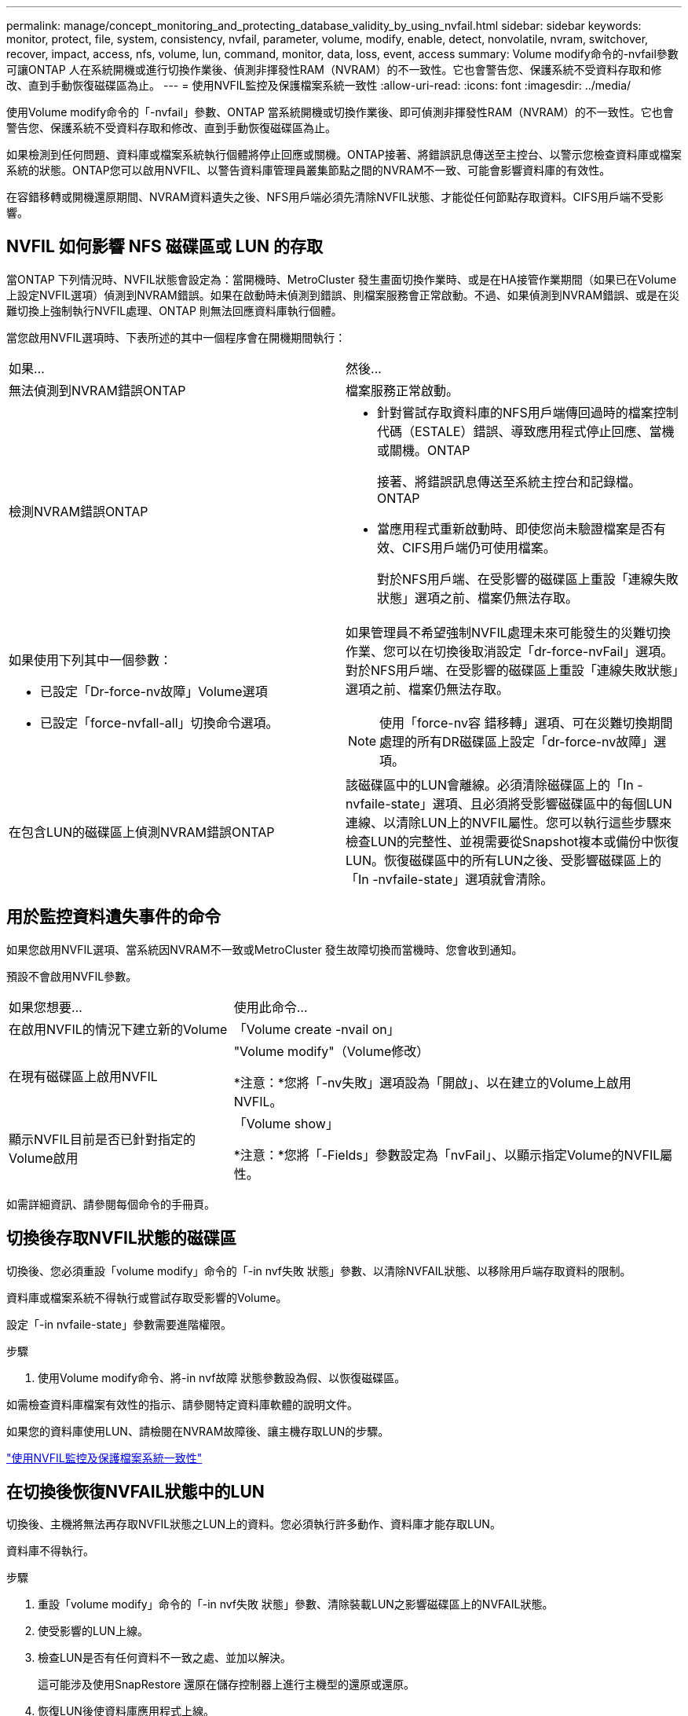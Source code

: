---
permalink: manage/concept_monitoring_and_protecting_database_validity_by_using_nvfail.html 
sidebar: sidebar 
keywords: monitor, protect, file, system, consistency, nvfail, parameter, volume, modify, enable, detect, nonvolatile, nvram, switchover, recover, impact, access, nfs, volume, lun, command, monitor, data, loss, event, access 
summary: Volume modify命令的-nvfail參數可讓ONTAP 人在系統開機或進行切換作業後、偵測非揮發性RAM（NVRAM）的不一致性。它也會警告您、保護系統不受資料存取和修改、直到手動恢復磁碟區為止。 
---
= 使用NVFIL監控及保護檔案系統一致性
:allow-uri-read: 
:icons: font
:imagesdir: ../media/


[role="lead"]
使用Volume modify命令的「-nvfail」參數、ONTAP 當系統開機或切換作業後、即可偵測非揮發性RAM（NVRAM）的不一致性。它也會警告您、保護系統不受資料存取和修改、直到手動恢復磁碟區為止。

如果檢測到任何問題、資料庫或檔案系統執行個體將停止回應或關機。ONTAP接著、將錯誤訊息傳送至主控台、以警示您檢查資料庫或檔案系統的狀態。ONTAP您可以啟用NVFIL、以警告資料庫管理員叢集節點之間的NVRAM不一致、可能會影響資料庫的有效性。

在容錯移轉或開機還原期間、NVRAM資料遺失之後、NFS用戶端必須先清除NVFIL狀態、才能從任何節點存取資料。CIFS用戶端不受影響。



== NVFIL 如何影響 NFS 磁碟區或 LUN 的存取

當ONTAP 下列情況時、NVFIL狀態會設定為：當開機時、MetroCluster 發生畫面切換作業時、或是在HA接管作業期間（如果已在Volume上設定NVFIL選項）偵測到NVRAM錯誤。如果在啟動時未偵測到錯誤、則檔案服務會正常啟動。不過、如果偵測到NVRAM錯誤、或是在災難切換上強制執行NVFIL處理、ONTAP 則無法回應資料庫執行個體。

當您啟用NVFIL選項時、下表所述的其中一個程序會在開機期間執行：

|===


| 如果... | 然後... 


 a| 
無法偵測到NVRAM錯誤ONTAP
 a| 
檔案服務正常啟動。



 a| 
檢測NVRAM錯誤ONTAP
 a| 
* 針對嘗試存取資料庫的NFS用戶端傳回過時的檔案控制代碼（ESTALE）錯誤、導致應用程式停止回應、當機或關機。ONTAP
+
接著、將錯誤訊息傳送至系統主控台和記錄檔。ONTAP

* 當應用程式重新啟動時、即使您尚未驗證檔案是否有效、CIFS用戶端仍可使用檔案。
+
對於NFS用戶端、在受影響的磁碟區上重設「連線失敗狀態」選項之前、檔案仍無法存取。





 a| 
如果使用下列其中一個參數：

* 已設定「Dr-force-nv故障」Volume選項
* 已設定「force-nvfall-all」切換命令選項。

 a| 
如果管理員不希望強制NVFIL處理未來可能發生的災難切換作業、您可以在切換後取消設定「dr-force-nvFail」選項。對於NFS用戶端、在受影響的磁碟區上重設「連線失敗狀態」選項之前、檔案仍無法存取。


NOTE: 使用「force-nv容 錯移轉」選項、可在災難切換期間處理的所有DR磁碟區上設定「dr-force-nv故障」選項。



 a| 
在包含LUN的磁碟區上偵測NVRAM錯誤ONTAP
 a| 
該磁碟區中的LUN會離線。必須清除磁碟區上的「In -nvfaile-state」選項、且必須將受影響磁碟區中的每個LUN連線、以清除LUN上的NVFIL屬性。您可以執行這些步驟來檢查LUN的完整性、並視需要從Snapshot複本或備份中恢復LUN。恢復磁碟區中的所有LUN之後、受影響磁碟區上的「In -nvfaile-state」選項就會清除。

|===


== 用於監控資料遺失事件的命令

如果您啟用NVFIL選項、當系統因NVRAM不一致或MetroCluster 發生故障切換而當機時、您會收到通知。

預設不會啟用NVFIL參數。

[cols="1,2"]
|===


| 如果您想要... | 使用此命令... 


 a| 
在啟用NVFIL的情況下建立新的Volume
 a| 
「Volume create -nvail on」



 a| 
在現有磁碟區上啟用NVFIL
 a| 
"Volume modify"（Volume修改）

*注意：*您將「-nv失敗」選項設為「開啟」、以在建立的Volume上啟用NVFIL。



 a| 
顯示NVFIL目前是否已針對指定的Volume啟用
 a| 
「Volume show」

*注意：*您將「-Fields」參數設定為「nvFail」、以顯示指定Volume的NVFIL屬性。

|===
如需詳細資訊、請參閱每個命令的手冊頁。



== 切換後存取NVFIL狀態的磁碟區

切換後、您必須重設「volume modify」命令的「-in nvf失敗 狀態」參數、以清除NVFAIL狀態、以移除用戶端存取資料的限制。

資料庫或檔案系統不得執行或嘗試存取受影響的Volume。

設定「-in nvfaile-state」參數需要進階權限。

.步驟
. 使用Volume modify命令、將-in nvf故障 狀態參數設為假、以恢復磁碟區。


如需檢查資料庫檔案有效性的指示、請參閱特定資料庫軟體的說明文件。

如果您的資料庫使用LUN、請檢閱在NVRAM故障後、讓主機存取LUN的步驟。

link:../manage/concept_monitoring_and_protecting_database_validity_by_using_nvfail.html["使用NVFIL監控及保護檔案系統一致性"]



== 在切換後恢復NVFAIL狀態中的LUN

切換後、主機將無法再存取NVFIL狀態之LUN上的資料。您必須執行許多動作、資料庫才能存取LUN。

資料庫不得執行。

.步驟
. 重設「volume modify」命令的「-in nvf失敗 狀態」參數、清除裝載LUN之影響磁碟區上的NVFAIL狀態。
. 使受影響的LUN上線。
. 檢查LUN是否有任何資料不一致之處、並加以解決。
+
這可能涉及使用SnapRestore 還原在儲存控制器上進行主機型的還原或還原。

. 恢復LUN後使資料庫應用程式上線。

